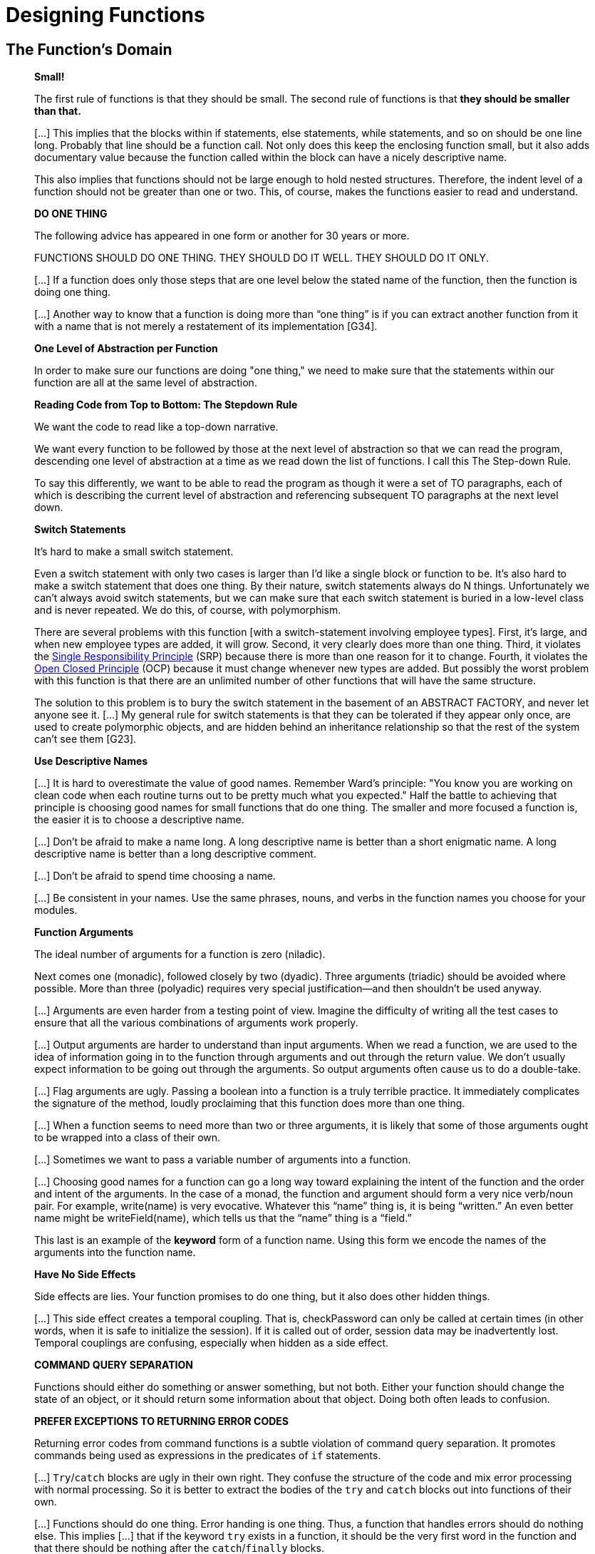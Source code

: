 = Designing Functions

== The Function's Domain

[quote, , Clean Code]
_____
*Small!*

The first rule of functions is that they should be small.
The second rule of functions is that *they should be smaller than that.*

[...] This implies that the blocks within if statements, else statements, while statements, and so on should be one line long.
Probably that line should be a function call.
Not only does this keep the enclosing function small,
but it also adds documentary value
because the function called within the block can have a nicely descriptive name.

This also implies that functions should not be large enough to hold nested structures.
Therefore, the indent level of a function should not be greater than one or two.
This, of course, makes the functions easier to read and understand.

*DO ONE THING*

The following advice has appeared in one form or another for 30 years or more.

FUNCTIONS SHOULD DO ONE THING.
THEY SHOULD DO IT WELL.
THEY SHOULD DO IT ONLY.

[...] If a function does only those steps that are one level below the stated name of the function,
then the function is doing one thing.

[...] Another way to know that a function is doing more than “one thing”
is if you can extract another function from it
with a name that is not merely a restatement of its implementation [G34].

*One Level of Abstraction per Function*

In order to make sure our functions are doing "one thing,"
we need to make sure that the statements within our function are all at the same level of abstraction.

*Reading Code from Top to Bottom: The Stepdown Rule*

We want the code to read like a top-down narrative.
[Kernighan and Plaugher, The Elements of Programming Style, 2d. ed., McGraw-Hill, 1978, p. 37.]
We want every function to be followed by those at the next level of abstraction so that we can read the program,
descending one level of abstraction at a time as we read down the list of functions.
I call this The Step-down Rule.

To say this differently, we want to be able to read the program as though it were a set of TO paragraphs,
each of which is describing the current level of abstraction and referencing subsequent TO paragraphs at the next level down.

*Switch Statements*

It’s hard to make a small switch statement.
[And, of course, I include if/else chains in this.]
Even a switch statement with only two cases is larger than I’d like a single block or function to be.
It’s also hard to make a switch statement that does one thing.
By their nature, switch statements always do N things.
Unfortunately we can’t always avoid switch statements,
but we can make sure that each switch statement is buried in a low-level class and is never repeated.
We do this, of course, with polymorphism.

There are several problems with this function [with a switch-statement involving employee types].
First, it’s large, and when new employee types are added, it will grow.
Second, it very clearly does more than one thing.
Third, it violates the http://www.objectmentor.com/resources/articles/srp.pdf[Single Responsibility Principle] (SRP)
because there is more than one reason for it to change.
Fourth, it violates the http://www.objectmentor.com/resources/articles/ocp.pdf[Open Closed Principle] (OCP)
because it must change whenever new types are added.
But possibly the worst problem with this function is that there are an unlimited number of other functions that will have the same structure.

The solution to this problem is to bury the switch statement in the basement of an ABSTRACT FACTORY, and never let anyone see it.
[...] My general rule for switch statements is that they can be tolerated if they appear only once,
are used to create polymorphic objects,
and are hidden behind an inheritance relationship so that the rest of the system can’t see them [G23].

*Use Descriptive Names*

[...] It is hard to overestimate the value of good names.
Remember Ward’s principle: "You know you are working on clean code when each routine turns out to be pretty much what you expected."
Half the battle to achieving that principle is choosing good names for small functions that do one thing.
The smaller and more focused a function is, the easier it is to choose a descriptive name.

[...] Don’t be afraid to make a name long.
A long descriptive name is better than a short enigmatic name.
A long descriptive name is better than a long descriptive comment.

[...] Don’t be afraid to spend time choosing a name.

[...] Be consistent in your names.
Use the same phrases, nouns, and verbs in the function names you choose for your modules.

*Function Arguments*

The ideal number of arguments for a function is zero (niladic).
[NOTE: I completely disagree, as it makes the function impure. -Karl]
Next comes one (monadic), followed closely by two (dyadic).
Three arguments (triadic) should be avoided where possible.
More than three (polyadic) requires very special justification—and then shouldn’t be used anyway.

[...] Arguments are even harder from a testing point of view.
Imagine the difficulty of writing all the test cases to ensure that all the various combinations of arguments work properly.


[...] Output arguments are harder to understand than input arguments.
When we read a function, we are used to the idea of information going in to the function through arguments and out through the return value.
We don’t usually expect information to be going out through the arguments.
So output arguments often cause us to do a double-take.
[NOTE: This can be better expressed as "prefer pure functions." - Karl]

[...] Flag arguments are ugly. Passing a boolean into a function is a truly terrible practice.
It immediately complicates the signature of the method, loudly proclaiming that this function does more than one thing.

[...] When a function seems to need more than two or three arguments, it is likely that some of those arguments ought to be wrapped into a class of their own.
[NOTE: Or a `struct` in C. -Karl]

[...] Sometimes we want to pass a variable number of arguments into a function.
[...] If the variable arguments are all treated identically, [...] then they are equivalent to a single argument[.]

[...] Choosing good names for a function can go a long way toward explaining the intent of the function and the order and intent of the arguments.
In the case of a monad, the function and argument should form a very nice verb/noun pair.
For example, write(name) is very evocative.
Whatever this “name” thing is, it is being “written.”
An even better name might be writeField(name), which tells us that the “name” thing is a “field.”

This last is an example of the *keyword* form of a function name.
Using this form we encode the names of the arguments into the function name.

*Have No Side Effects*

Side effects are lies.
Your function promises to do one thing, but it also does other hidden things.
[NOTE: Again, "prefer pure functions." - Karl]

[...] This side effect creates a temporal coupling.
That is, checkPassword can only be called at certain times (in other words, when it is safe to initialize the session).
If it is called out of order, session data may be inadvertently lost.
Temporal couplings are confusing, especially when hidden as a side effect.
[NOTE: Included because of the term "temporal coupling." -Karl]

*COMMAND QUERY SEPARATION*

Functions should either do something or answer something, but not both.
Either your function should change the state of an object, or it should return some information about that object.
Doing both often leads to confusion.

*PREFER EXCEPTIONS TO RETURNING ERROR CODES*

Returning error codes from command functions is a subtle violation of command query separation.
It promotes commands being used as expressions in the predicates of `if` statements.

[...] `Try`/`catch` blocks are ugly in their own right.
They confuse the structure of the code and mix error processing with normal processing.
So it is better to extract the bodies of the `try` and `catch` blocks out into functions of their own.

[...] Functions should do one thing.
Error handing is one thing.
Thus, a function that handles errors should do nothing else.
This implies [...] that if the keyword `try` exists in a function,
it should be the very first word in the function and that there should be nothing after the `catch`/`finally` blocks.

[...] Returning error codes usually implies that there is some class or enum in which all the error codes are defined.
[...] Classes like this are a *dependency magnet;* many other classes must import and use them.
Thus, when the Error enum changes, all those other classes need to be recompiled and redeployed.
[...] When you use exceptions rather than error codes, then new exceptions are derivatives of the exception class.
They can be added without forcing any recompilation or redeployment.
[This is an example of the Open Closed Principle (OCP) [Robert C. Martin, Agile Software Development: Principles, Patterns, and Practices, Prentice Hall, 2002].]

*DON’T REPEAT YOURSELF*

[The DRY principle. [The Pragmatic Programmer, Andrew Hunt, Dave Thomas, Addison-Wesley, 2000].]

Duplication may be the root of all evil in software.
Many principles and practices have been created for the purpose of controlling or eliminating it.

*STRUCTURED PROGRAMMING*
Some programmers follow Edsger Dijkstra’s rules of structured programming.
[Structured Programming, O.-J. Dahl, E. W. Dijkstra, C. A. R. Hoare, Academic Press, London, 1972]
Dijkstra said that every function, and every block within a function, should have one entry and one exit.
Following these rules means that there should only be one `return` statement in a function,
no `break` or `continue` statements in a loop,
and never, ever, any `goto` statements.

While we are sympathetic to the goals and disciplines of structured programming, those rules serve little benefit when functions are very small.
It is only in larger functions that such rules provide significant benefit.

So if you keep your functions small, then the occasional multiple `return`, `break`, or `continue` statement does no harm
and can sometimes even be more expressive than the single-entry, single-exit rule.
On the other hand, `goto` only makes sense in large functions, so it should be avoided.
_____


== Naming Functions
// TODO Much of this should be moved to a "designing variables" section

[quote, Tim Ottinger, Clean Code]
_____
*USE INTENTION-REVEALING NAMES*

[...] The name of a variable, function, or class, should answer all the big questions.
It should tell you why it exists, what it does, and how it is used.
If a name requires a comment, then the name does not reveal its intent.

*AVOID DISINFORMATION*

Programmers must avoid leaving false clues that obscure the meaning of code.
We should avoid words whose entrenched meanings vary from our intended meaning.
For example, `hp`, `aix`, and `sco` would be poor variable names because they are the names of Unix platforms or variants.
Even if you are coding a hypotenuse and hp looks like a good abbreviation, it could be disinformative.

*MAKE MEANINGFUL DISTINCTIONS*

Programmers create problems for themselves when they write code solely to satisfy a compiler or interpreter.
For example, because you can’t use the same name to refer to two different things in the same scope, you might be tempted to change one name in an arbitrary way.
Sometimes this is done by misspelling one, leading to the surprising situation where correcting spelling errors leads to an inability to compile.

It is not sufficient to add number series or noise words, even though the compiler is satisfied.
If names must be different, then they should also mean something different.

[...] In the absence of specific conventions, the variable moneyAmount is indistinguishable from money, customerInfo is indistinguishable from customer, accountData is indistinguishable from account, and theMessage is indistinguishable from message.
Distinguish names in such a way that the reader knows what the differences offer.

*USE PRONOUNCEABLE NAMES*

Humans are good at words.
A significant part of our brains is dedicated to the concept of words.
And words are, by definition, pronounceable.
It would be a shame not to take advantage of that huge portion of our brains that has evolved to deal with spoken language.
So make your names pronounceable.

If you can’t pronounce it, you can’t discuss it without sounding like an idiot.
"Well, over here on the bee cee arr three cee enn tee we have a pee ess zee kyew int, see?"
This matters because programming is a social activity.

*USE SEARCHABLE NAMES*

Single-letter names and numeric constants have a particular problem in that they are not easy to locate across a body of text.

[...] My personal preference is that single-letter names can ONLY be used as local variables inside short methods.
*The length of a name should correspond to the size of its scope [N5].*
If a variable or constant might be seen or used in multiple places in a body of code, it is imperative to give it a search-friendly name.

*AVOID ENCODINGS*

We have enough encodings to deal with without adding more to our burden.
Encoding type or scope information into names simply adds an extra burden of deciphering.
It hardly seems reasonable to require each new employee to learn yet another encoding “language” in addition to learning the (usually considerable) body of code that they’ll be working in.
It is an unnecessary mental burden when trying to solve a problem.
Encoded names are seldom pronounceable and are easy to mis-type.

*Hungarian Notation*

In days of old, when we worked in name-length-challenged languages, we violated this rule out of necessity, and with regret.

[...] Nowadays HN and other forms of type encoding are simply impediments.
They make it harder to change the name or type of a variable, function, or class.
They make it harder to read the code.
And they create the possibility that the encoding system will mislead the reader.

*Member Prefixes*

You also don’t need to prefix member variables with `m_` anymore.
Your classes and functions should be small enough that you don’t need them.
And you should be using an editing environment that highlights or colorizes members to make them distinct.

[...] Besides, people quickly learn to ignore the prefix (or suffix) to see the meaningful part of the name.
The more we read the code, the less we see the prefixes.
Eventually the prefixes become unseen clutter and a marker of older code.

*Interfaces and Implementations*

These are sometimes a special case for encodings.
For example, say you are building an ABSTRACT FACTORY for the creation of shapes.
This factory will be an interface and will be implemented by a concrete class.
What should you name them?
`IShapeFactory` and `ShapeFactory`?
I prefer to leave interfaces unadorned.
The preceding `I`, so common in today’s legacy wads, is a distraction at best and too much information at worst.
I don’t want my users knowing that I’m handing them an interface.
I just want them to know that it’s a `ShapeFactory`.
So if I must encode either the interface or the implementation, I choose the implementation.
Calling it `ShapeFactoryImp`, or even the hideous `CShapeFactory`, is preferable to encoding the interface.

*AVOID MENTAL MAPPING*

Readers shouldn’t have to mentally translate your names into other names they already know.
This problem generally arises from a choice to use neither problem domain terms nor solution domain terms.

This is a problem with single-letter variable names.
Certainly a loop counter may be named `i` or `j` or `k` (though never `l`!) if its scope is very small and no other names can conflict with it.
This is because those single-letter names for loop counters are traditional.
However, in most other contexts a single-letter name is a poor choice; it’s just a place holder that the reader must mentally map to the actual concept.
There can be no worse reason for using the name `c` than because `a` and `b` were already taken.

*METHOD NAMES*

Methods should have verb or verb phrase names like postPayment, deletePage, or save.
Accessors, mutators, and predicates should be named for their value and prefixed with `get`, `set`, and `is` according to the javabean standard.

*Don’t Be Cute*

If names are too clever, they will be memorable only to people who share the author’s sense of humor,
and only as long as these people remember the joke.

*Pick One Word per Concept*

Pick one word for one abstract concept and stick with it.
For instance, it’s confusing to have fetch, retrieve, and get as equivalent methods of different classes.
How do you remember which method name goes with which class?

*DON’T PUN*

Avoid using the same word for two purposes.
Using the same term for two different ideas is essentially a pun.

[...] Our goal, as authors, is to make our code as easy as possible to understand.
 We want our code to be a quick skim, not an intense study.
We want to use the popular paperback model whereby the author is responsible for making himself clear and not the academic model where it is the scholar’s job to dig the meaning out of the paper.

*Use Solution Domain Names*

Remember that the people who read your code will be programmers.
So go ahead and use computer science (CS) terms, algorithm names, pattern names, math terms, and so forth.

*Use Problem Domain Names*

When there is no “programmer-eese” for what you’re doing, use the name from the problem domain.
At least the programmer who maintains your code can ask a domain expert what it means.

*Add Meaningful Context*

There are a few names which are meaningful in and of themselves—most are not.
Instead, you need to place names in context for your reader by enclosing them in well-named classes, functions, or namespaces.
When all else fails, then prefixing the name may be necessary as a last resort.


*Don’t Add Gratuitous Context*

In an imaginary application called “Gas Station Deluxe,” it is a bad idea to prefix every class with GSD.
Frankly, you are working against your tools.
You type G and press the completion key and are rewarded with a mile-long list of every class in the system.
Is that wise?
Why make it hard for the IDE to help you?

Likewise, say you invented a MailingAddress class in GSD’s accounting module, and you named it GSDAccountAddress.
Later, you need a mailing address for your customer contact application.
Do you use GSDAccountAddress?
Does it sound like the right name?
Ten of 17 characters are redundant or irrelevant.

Shorter names are generally better than longer ones, so long as they are clear.
Add no more context to a name than is necessary.
_____
